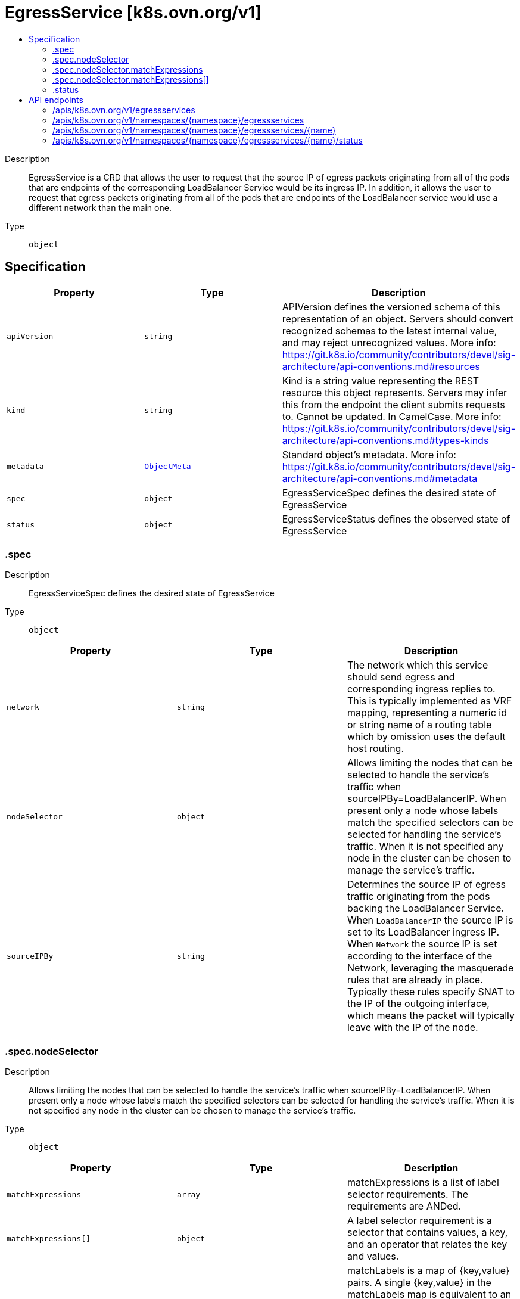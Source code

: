 // Automatically generated by 'openshift-apidocs-gen'. Do not edit.
:_mod-docs-content-type: ASSEMBLY
[id="egressservice-k8s-ovn-org-v1"]
= EgressService [k8s.ovn.org/v1]
:toc: macro
:toc-title:

toc::[]


Description::
+
--
EgressService is a CRD that allows the user to request that the source IP of egress packets originating from all of the pods that are endpoints of the corresponding LoadBalancer Service would be its ingress IP. In addition, it allows the user to request that egress packets originating from all of the pods that are endpoints of the LoadBalancer service would use a different network than the main one.
--

Type::
  `object`



== Specification

[cols="1,1,1",options="header"]
|===
| Property | Type | Description

| `apiVersion`
| `string`
| APIVersion defines the versioned schema of this representation of an object. Servers should convert recognized schemas to the latest internal value, and may reject unrecognized values. More info: https://git.k8s.io/community/contributors/devel/sig-architecture/api-conventions.md#resources

| `kind`
| `string`
| Kind is a string value representing the REST resource this object represents. Servers may infer this from the endpoint the client submits requests to. Cannot be updated. In CamelCase. More info: https://git.k8s.io/community/contributors/devel/sig-architecture/api-conventions.md#types-kinds

| `metadata`
| xref:../objects/index.adoc#io.k8s.apimachinery.pkg.apis.meta.v1.ObjectMeta[`ObjectMeta`]
| Standard object's metadata. More info: https://git.k8s.io/community/contributors/devel/sig-architecture/api-conventions.md#metadata

| `spec`
| `object`
| EgressServiceSpec defines the desired state of EgressService

| `status`
| `object`
| EgressServiceStatus defines the observed state of EgressService

|===
=== .spec
Description::
+
--
EgressServiceSpec defines the desired state of EgressService
--

Type::
  `object`




[cols="1,1,1",options="header"]
|===
| Property | Type | Description

| `network`
| `string`
| The network which this service should send egress and corresponding ingress replies to. This is typically implemented as VRF mapping, representing a numeric id or string name of a routing table which by omission uses the default host routing.

| `nodeSelector`
| `object`
| Allows limiting the nodes that can be selected to handle the service's traffic when sourceIPBy=LoadBalancerIP. When present only a node whose labels match the specified selectors can be selected for handling the service's traffic. When it is not specified any node in the cluster can be chosen to manage the service's traffic.

| `sourceIPBy`
| `string`
| Determines the source IP of egress traffic originating from the pods backing the LoadBalancer Service. When `LoadBalancerIP` the source IP is set to its LoadBalancer ingress IP. When `Network` the source IP is set according to the interface of the Network, leveraging the masquerade rules that are already in place. Typically these rules specify SNAT to the IP of the outgoing interface, which means the packet will typically leave with the IP of the node.

|===
=== .spec.nodeSelector
Description::
+
--
Allows limiting the nodes that can be selected to handle the service's traffic when sourceIPBy=LoadBalancerIP. When present only a node whose labels match the specified selectors can be selected for handling the service's traffic. When it is not specified any node in the cluster can be chosen to manage the service's traffic.
--

Type::
  `object`




[cols="1,1,1",options="header"]
|===
| Property | Type | Description

| `matchExpressions`
| `array`
| matchExpressions is a list of label selector requirements. The requirements are ANDed.

| `matchExpressions[]`
| `object`
| A label selector requirement is a selector that contains values, a key, and an operator that relates the key and values.

| `matchLabels`
| `object (string)`
| matchLabels is a map of {key,value} pairs. A single {key,value} in the matchLabels map is equivalent to an element of matchExpressions, whose key field is "key", the operator is "In", and the values array contains only "value". The requirements are ANDed.

|===
=== .spec.nodeSelector.matchExpressions
Description::
+
--
matchExpressions is a list of label selector requirements. The requirements are ANDed.
--

Type::
  `array`




=== .spec.nodeSelector.matchExpressions[]
Description::
+
--
A label selector requirement is a selector that contains values, a key, and an operator that relates the key and values.
--

Type::
  `object`

Required::
  - `key`
  - `operator`



[cols="1,1,1",options="header"]
|===
| Property | Type | Description

| `key`
| `string`
| key is the label key that the selector applies to.

| `operator`
| `string`
| operator represents a key's relationship to a set of values. Valid operators are In, NotIn, Exists and DoesNotExist.

| `values`
| `array (string)`
| values is an array of string values. If the operator is In or NotIn, the values array must be non-empty. If the operator is Exists or DoesNotExist, the values array must be empty. This array is replaced during a strategic merge patch.

|===
=== .status
Description::
+
--
EgressServiceStatus defines the observed state of EgressService
--

Type::
  `object`

Required::
  - `host`



[cols="1,1,1",options="header"]
|===
| Property | Type | Description

| `host`
| `string`
| The name of the node selected to handle the service's traffic. In case sourceIPBy=Network the field will be set to "ALL".

|===

== API endpoints

The following API endpoints are available:

* `/apis/k8s.ovn.org/v1/egressservices`
- `GET`: list objects of kind EgressService
* `/apis/k8s.ovn.org/v1/namespaces/{namespace}/egressservices`
- `DELETE`: delete collection of EgressService
- `GET`: list objects of kind EgressService
- `POST`: create an EgressService
* `/apis/k8s.ovn.org/v1/namespaces/{namespace}/egressservices/{name}`
- `DELETE`: delete an EgressService
- `GET`: read the specified EgressService
- `PATCH`: partially update the specified EgressService
- `PUT`: replace the specified EgressService
* `/apis/k8s.ovn.org/v1/namespaces/{namespace}/egressservices/{name}/status`
- `GET`: read status of the specified EgressService
- `PATCH`: partially update status of the specified EgressService
- `PUT`: replace status of the specified EgressService


=== /apis/k8s.ovn.org/v1/egressservices



HTTP method::
  `GET`

Description::
  list objects of kind EgressService


.HTTP responses
[cols="1,1",options="header"]
|===
| HTTP code | Reponse body
| 200 - OK
| xref:../objects/index.adoc#org.ovn.k8s.v1.EgressServiceList[`EgressServiceList`] schema
| 401 - Unauthorized
| Empty
|===


=== /apis/k8s.ovn.org/v1/namespaces/{namespace}/egressservices



HTTP method::
  `DELETE`

Description::
  delete collection of EgressService




.HTTP responses
[cols="1,1",options="header"]
|===
| HTTP code | Reponse body
| 200 - OK
| xref:../objects/index.adoc#io.k8s.apimachinery.pkg.apis.meta.v1.Status[`Status`] schema
| 401 - Unauthorized
| Empty
|===

HTTP method::
  `GET`

Description::
  list objects of kind EgressService




.HTTP responses
[cols="1,1",options="header"]
|===
| HTTP code | Reponse body
| 200 - OK
| xref:../objects/index.adoc#org.ovn.k8s.v1.EgressServiceList[`EgressServiceList`] schema
| 401 - Unauthorized
| Empty
|===

HTTP method::
  `POST`

Description::
  create an EgressService


.Query parameters
[cols="1,1,2",options="header"]
|===
| Parameter | Type | Description
| `dryRun`
| `string`
| When present, indicates that modifications should not be persisted. An invalid or unrecognized dryRun directive will result in an error response and no further processing of the request. Valid values are: - All: all dry run stages will be processed
| `fieldValidation`
| `string`
| fieldValidation instructs the server on how to handle objects in the request (POST/PUT/PATCH) containing unknown or duplicate fields. Valid values are: - Ignore: This will ignore any unknown fields that are silently dropped from the object, and will ignore all but the last duplicate field that the decoder encounters. This is the default behavior prior to v1.23. - Warn: This will send a warning via the standard warning response header for each unknown field that is dropped from the object, and for each duplicate field that is encountered. The request will still succeed if there are no other errors, and will only persist the last of any duplicate fields. This is the default in v1.23+ - Strict: This will fail the request with a BadRequest error if any unknown fields would be dropped from the object, or if any duplicate fields are present. The error returned from the server will contain all unknown and duplicate fields encountered.
|===

.Body parameters
[cols="1,1,2",options="header"]
|===
| Parameter | Type | Description
| `body`
| xref:../network_apis/egressservice-k8s-ovn-org-v1.adoc#egressservice-k8s-ovn-org-v1[`EgressService`] schema
| 
|===

.HTTP responses
[cols="1,1",options="header"]
|===
| HTTP code | Reponse body
| 200 - OK
| xref:../network_apis/egressservice-k8s-ovn-org-v1.adoc#egressservice-k8s-ovn-org-v1[`EgressService`] schema
| 201 - Created
| xref:../network_apis/egressservice-k8s-ovn-org-v1.adoc#egressservice-k8s-ovn-org-v1[`EgressService`] schema
| 202 - Accepted
| xref:../network_apis/egressservice-k8s-ovn-org-v1.adoc#egressservice-k8s-ovn-org-v1[`EgressService`] schema
| 401 - Unauthorized
| Empty
|===


=== /apis/k8s.ovn.org/v1/namespaces/{namespace}/egressservices/{name}

.Global path parameters
[cols="1,1,2",options="header"]
|===
| Parameter | Type | Description
| `name`
| `string`
| name of the EgressService
|===


HTTP method::
  `DELETE`

Description::
  delete an EgressService


.Query parameters
[cols="1,1,2",options="header"]
|===
| Parameter | Type | Description
| `dryRun`
| `string`
| When present, indicates that modifications should not be persisted. An invalid or unrecognized dryRun directive will result in an error response and no further processing of the request. Valid values are: - All: all dry run stages will be processed
|===


.HTTP responses
[cols="1,1",options="header"]
|===
| HTTP code | Reponse body
| 200 - OK
| xref:../objects/index.adoc#io.k8s.apimachinery.pkg.apis.meta.v1.Status[`Status`] schema
| 202 - Accepted
| xref:../objects/index.adoc#io.k8s.apimachinery.pkg.apis.meta.v1.Status[`Status`] schema
| 401 - Unauthorized
| Empty
|===

HTTP method::
  `GET`

Description::
  read the specified EgressService




.HTTP responses
[cols="1,1",options="header"]
|===
| HTTP code | Reponse body
| 200 - OK
| xref:../network_apis/egressservice-k8s-ovn-org-v1.adoc#egressservice-k8s-ovn-org-v1[`EgressService`] schema
| 401 - Unauthorized
| Empty
|===

HTTP method::
  `PATCH`

Description::
  partially update the specified EgressService


.Query parameters
[cols="1,1,2",options="header"]
|===
| Parameter | Type | Description
| `dryRun`
| `string`
| When present, indicates that modifications should not be persisted. An invalid or unrecognized dryRun directive will result in an error response and no further processing of the request. Valid values are: - All: all dry run stages will be processed
| `fieldValidation`
| `string`
| fieldValidation instructs the server on how to handle objects in the request (POST/PUT/PATCH) containing unknown or duplicate fields. Valid values are: - Ignore: This will ignore any unknown fields that are silently dropped from the object, and will ignore all but the last duplicate field that the decoder encounters. This is the default behavior prior to v1.23. - Warn: This will send a warning via the standard warning response header for each unknown field that is dropped from the object, and for each duplicate field that is encountered. The request will still succeed if there are no other errors, and will only persist the last of any duplicate fields. This is the default in v1.23+ - Strict: This will fail the request with a BadRequest error if any unknown fields would be dropped from the object, or if any duplicate fields are present. The error returned from the server will contain all unknown and duplicate fields encountered.
|===


.HTTP responses
[cols="1,1",options="header"]
|===
| HTTP code | Reponse body
| 200 - OK
| xref:../network_apis/egressservice-k8s-ovn-org-v1.adoc#egressservice-k8s-ovn-org-v1[`EgressService`] schema
| 401 - Unauthorized
| Empty
|===

HTTP method::
  `PUT`

Description::
  replace the specified EgressService


.Query parameters
[cols="1,1,2",options="header"]
|===
| Parameter | Type | Description
| `dryRun`
| `string`
| When present, indicates that modifications should not be persisted. An invalid or unrecognized dryRun directive will result in an error response and no further processing of the request. Valid values are: - All: all dry run stages will be processed
| `fieldValidation`
| `string`
| fieldValidation instructs the server on how to handle objects in the request (POST/PUT/PATCH) containing unknown or duplicate fields. Valid values are: - Ignore: This will ignore any unknown fields that are silently dropped from the object, and will ignore all but the last duplicate field that the decoder encounters. This is the default behavior prior to v1.23. - Warn: This will send a warning via the standard warning response header for each unknown field that is dropped from the object, and for each duplicate field that is encountered. The request will still succeed if there are no other errors, and will only persist the last of any duplicate fields. This is the default in v1.23+ - Strict: This will fail the request with a BadRequest error if any unknown fields would be dropped from the object, or if any duplicate fields are present. The error returned from the server will contain all unknown and duplicate fields encountered.
|===

.Body parameters
[cols="1,1,2",options="header"]
|===
| Parameter | Type | Description
| `body`
| xref:../network_apis/egressservice-k8s-ovn-org-v1.adoc#egressservice-k8s-ovn-org-v1[`EgressService`] schema
| 
|===

.HTTP responses
[cols="1,1",options="header"]
|===
| HTTP code | Reponse body
| 200 - OK
| xref:../network_apis/egressservice-k8s-ovn-org-v1.adoc#egressservice-k8s-ovn-org-v1[`EgressService`] schema
| 201 - Created
| xref:../network_apis/egressservice-k8s-ovn-org-v1.adoc#egressservice-k8s-ovn-org-v1[`EgressService`] schema
| 401 - Unauthorized
| Empty
|===


=== /apis/k8s.ovn.org/v1/namespaces/{namespace}/egressservices/{name}/status

.Global path parameters
[cols="1,1,2",options="header"]
|===
| Parameter | Type | Description
| `name`
| `string`
| name of the EgressService
|===


HTTP method::
  `GET`

Description::
  read status of the specified EgressService




.HTTP responses
[cols="1,1",options="header"]
|===
| HTTP code | Reponse body
| 200 - OK
| xref:../network_apis/egressservice-k8s-ovn-org-v1.adoc#egressservice-k8s-ovn-org-v1[`EgressService`] schema
| 401 - Unauthorized
| Empty
|===

HTTP method::
  `PATCH`

Description::
  partially update status of the specified EgressService


.Query parameters
[cols="1,1,2",options="header"]
|===
| Parameter | Type | Description
| `dryRun`
| `string`
| When present, indicates that modifications should not be persisted. An invalid or unrecognized dryRun directive will result in an error response and no further processing of the request. Valid values are: - All: all dry run stages will be processed
| `fieldValidation`
| `string`
| fieldValidation instructs the server on how to handle objects in the request (POST/PUT/PATCH) containing unknown or duplicate fields. Valid values are: - Ignore: This will ignore any unknown fields that are silently dropped from the object, and will ignore all but the last duplicate field that the decoder encounters. This is the default behavior prior to v1.23. - Warn: This will send a warning via the standard warning response header for each unknown field that is dropped from the object, and for each duplicate field that is encountered. The request will still succeed if there are no other errors, and will only persist the last of any duplicate fields. This is the default in v1.23+ - Strict: This will fail the request with a BadRequest error if any unknown fields would be dropped from the object, or if any duplicate fields are present. The error returned from the server will contain all unknown and duplicate fields encountered.
|===


.HTTP responses
[cols="1,1",options="header"]
|===
| HTTP code | Reponse body
| 200 - OK
| xref:../network_apis/egressservice-k8s-ovn-org-v1.adoc#egressservice-k8s-ovn-org-v1[`EgressService`] schema
| 401 - Unauthorized
| Empty
|===

HTTP method::
  `PUT`

Description::
  replace status of the specified EgressService


.Query parameters
[cols="1,1,2",options="header"]
|===
| Parameter | Type | Description
| `dryRun`
| `string`
| When present, indicates that modifications should not be persisted. An invalid or unrecognized dryRun directive will result in an error response and no further processing of the request. Valid values are: - All: all dry run stages will be processed
| `fieldValidation`
| `string`
| fieldValidation instructs the server on how to handle objects in the request (POST/PUT/PATCH) containing unknown or duplicate fields. Valid values are: - Ignore: This will ignore any unknown fields that are silently dropped from the object, and will ignore all but the last duplicate field that the decoder encounters. This is the default behavior prior to v1.23. - Warn: This will send a warning via the standard warning response header for each unknown field that is dropped from the object, and for each duplicate field that is encountered. The request will still succeed if there are no other errors, and will only persist the last of any duplicate fields. This is the default in v1.23+ - Strict: This will fail the request with a BadRequest error if any unknown fields would be dropped from the object, or if any duplicate fields are present. The error returned from the server will contain all unknown and duplicate fields encountered.
|===

.Body parameters
[cols="1,1,2",options="header"]
|===
| Parameter | Type | Description
| `body`
| xref:../network_apis/egressservice-k8s-ovn-org-v1.adoc#egressservice-k8s-ovn-org-v1[`EgressService`] schema
| 
|===

.HTTP responses
[cols="1,1",options="header"]
|===
| HTTP code | Reponse body
| 200 - OK
| xref:../network_apis/egressservice-k8s-ovn-org-v1.adoc#egressservice-k8s-ovn-org-v1[`EgressService`] schema
| 201 - Created
| xref:../network_apis/egressservice-k8s-ovn-org-v1.adoc#egressservice-k8s-ovn-org-v1[`EgressService`] schema
| 401 - Unauthorized
| Empty
|===


